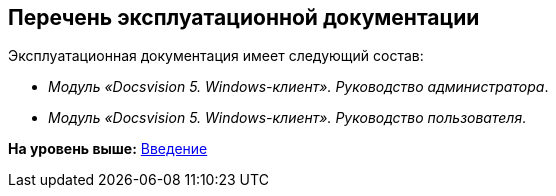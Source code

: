 [[ariaid-title1]]
== Перечень эксплуатационной документации

Эксплуатационная документация имеет следующий состав:

* [.ph]#[.dfn .term]_Модуль «Docsvision 5. Windows-клиент». Руководство администратора_#.
* [.ph]#[.dfn .term]_Модуль «Docsvision 5. Windows-клиент». Руководство пользователя_#.

*На уровень выше:* xref:../topics/Introduction.adoc[Введение]
